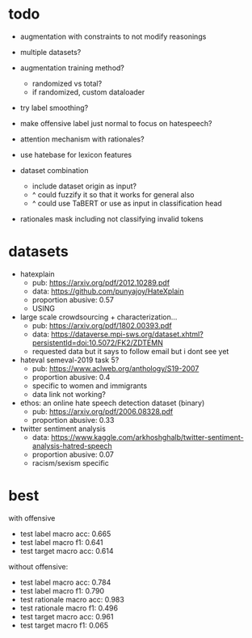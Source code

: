 * todo

- augmentation with constraints to not modify reasonings
- multiple datasets?
- augmentation training method?
  - randomized vs total?
  - if randomized, custom dataloader
- try label smoothing?
- make offensive label just normal to focus on hatespeech?
- attention mechanism with rationales?

- use hatebase for lexicon features
- dataset combination
  - include dataset origin as input?
  - ^ could fuzzify it so that it works for general also
  - ^ could use TaBERT or use as input in classification head

- rationales mask including not classifying invalid tokens

* datasets

- hatexplain
  - pub: https://arxiv.org/pdf/2012.10289.pdf
  - data: https://github.com/punyajoy/HateXplain
  - proportion abusive: 0.57
  - USING
- large scale crowdsourcing + characterization...
  - pub: https://arxiv.org/pdf/1802.00393.pdf
  - data: https://dataverse.mpi-sws.org/dataset.xhtml?persistentId=doi:10.5072/FK2/ZDTEMN
  - requested data but it says to follow email but i dont see yet
- hateval semeval-2019 task 5?
  - pub: https://www.aclweb.org/anthology/S19-2007
  - proportion abusive: 0.4
  - specific to women and immigrants
  - data link not working?
- ethos: an online hate speech detection dataset (binary)
  - pub: https://arxiv.org/pdf/2006.08328.pdf
  - proportion abusive: 0.33
- twitter sentiment analysis
  - data:
    https://www.kaggle.com/arkhoshghalb/twitter-sentiment-analysis-hatred-speech
  - proportion abusive: 0.07
  - racism/sexism specific

* best

with offensive
- test label macro acc: 0.665
- test label macro f1: 0.641
- test target macro acc: 0.614

without offensive:
- test label macro acc: 0.784
- test label macro f1: 0.790
- test rationale macro acc: 0.983
- test rationale macro f1: 0.496
- test target macro acc: 0.961
- test target macro f1: 0.065
